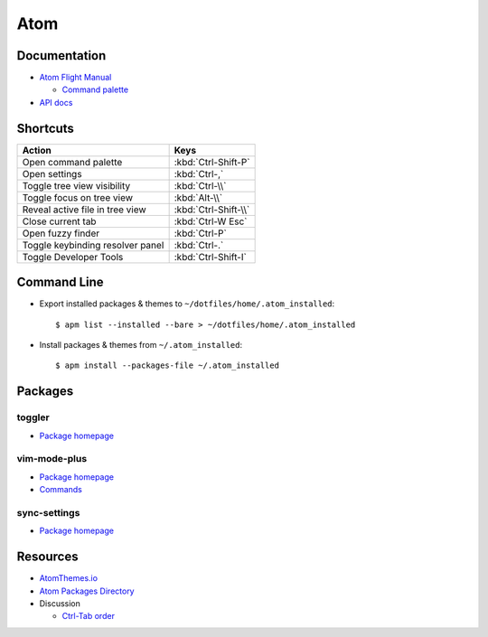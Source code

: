.. _atom:

====
Atom
====

.. highlight:: console

Documentation
=============

- `Atom Flight Manual <http://flight-manual.atom.io/>`_

  - `Command palette <http://flight-manual.atom.io/getting-started/sections/atom-basics/#command-palette>`_

- `API docs <https://atom.io/docs/api/>`_



Shortcuts
=========

.. list-table::
    :header-rows: 1

    * - Action
      - Keys

    * - Open command palette
      - :kbd:`Ctrl-Shift-P`

    * - Open settings
      - :kbd:`Ctrl-,`

    * - Toggle tree view visibility
      - :kbd:`Ctrl-\\`

    * - Toggle focus on tree view
      - :kbd:`Alt-\\`

    * - Reveal active file in tree view
      - :kbd:`Ctrl-Shift-\\`

    * - Close current tab
      - :kbd:`Ctrl-W Esc`

    * - Open fuzzy finder
      - :kbd:`Ctrl-P`

    * - Toggle keybinding resolver panel
      - :kbd:`Ctrl-.`

    * - Toggle Developer Tools
      - :kbd:`Ctrl-Shift-I`



Command Line
============

- Export installed packages & themes to ``~/dotfiles/home/.atom_installed``::

    $ apm list --installed --bare > ~/dotfiles/home/.atom_installed

- Install packages & themes from ``~/.atom_installed``::

    $ apm install --packages-file ~/.atom_installed



Packages
========

toggler
-------

- `Package homepage <https://atom.io/packages/toggler>`_


vim-mode-plus
-------------

- `Package homepage <https://atom.io/packages/vim-mode-plus>`_
- `Commands <https://github.com/t9md/atom-vim-mode-plus/wiki/Commands>`_

sync-settings
-------------

- `Package homepage <https://atom.io/packages/sync-settings>`_



Resources
=========

- `AtomThemes.io <http://atomthemes.io/>`_
- `Atom Packages Directory <http://atom-packages.directory/>`_
- Discussion

  - `Ctrl-Tab order <https://github.com/atom/atom/issues/11650>`_
